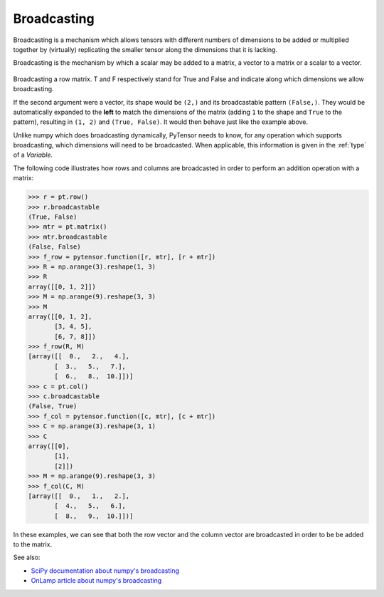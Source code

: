 .. testsetup::

   import numpy as np
   import pytensor
   import pytensor.tensor as pt

.. _tutbroadcasting:

============
Broadcasting
============

Broadcasting is a mechanism which allows tensors with
different numbers of dimensions to be added or multiplied
together by (virtually) replicating the smaller tensor along
the dimensions that it is lacking.

Broadcasting is the mechanism by which a scalar
may be added to a matrix, a vector to a matrix or a scalar to
a vector.

.. figure:: bcast.png

Broadcasting a row matrix. T and F respectively stand for
True and False and indicate along which dimensions we allow
broadcasting.

If the second argument were a vector, its shape would be
``(2,)`` and its broadcastable pattern ``(False,)``. They would
be automatically expanded to the **left** to match the
dimensions of the matrix (adding ``1`` to the shape and ``True``
to the pattern), resulting in ``(1, 2)`` and ``(True, False)``.
It would then behave just like the example above.

Unlike numpy which does broadcasting dynamically, PyTensor needs
to know, for any operation which supports broadcasting, which
dimensions will need to be broadcasted. When applicable, this
information is given in the :ref:`type` of a *Variable*.

The following code illustrates how rows and columns are broadcasted in order to perform an addition operation with a matrix:

>>> r = pt.row()
>>> r.broadcastable
(True, False)
>>> mtr = pt.matrix()
>>> mtr.broadcastable
(False, False)
>>> f_row = pytensor.function([r, mtr], [r + mtr])
>>> R = np.arange(3).reshape(1, 3)
>>> R
array([[0, 1, 2]])
>>> M = np.arange(9).reshape(3, 3)
>>> M
array([[0, 1, 2],
       [3, 4, 5],
       [6, 7, 8]])
>>> f_row(R, M)
[array([[  0.,   2.,   4.],
       [  3.,   5.,   7.],
       [  6.,   8.,  10.]])]
>>> c = pt.col()
>>> c.broadcastable
(False, True)
>>> f_col = pytensor.function([c, mtr], [c + mtr])
>>> C = np.arange(3).reshape(3, 1)
>>> C
array([[0],
       [1],
       [2]])
>>> M = np.arange(9).reshape(3, 3)
>>> f_col(C, M)
[array([[  0.,   1.,   2.],
       [  4.,   5.,   6.],
       [  8.,   9.,  10.]])]

In these examples, we can see that both the row vector and the column vector are broadcasted in order to be be added to the matrix.

See also:

* `SciPy documentation about numpy's broadcasting <http://www.scipy.org/EricsBroadcastingDoc>`_

* `OnLamp article about numpy's broadcasting <http://www.onlamp.com/pub/a/python/2000/09/27/numerically.html>`_

